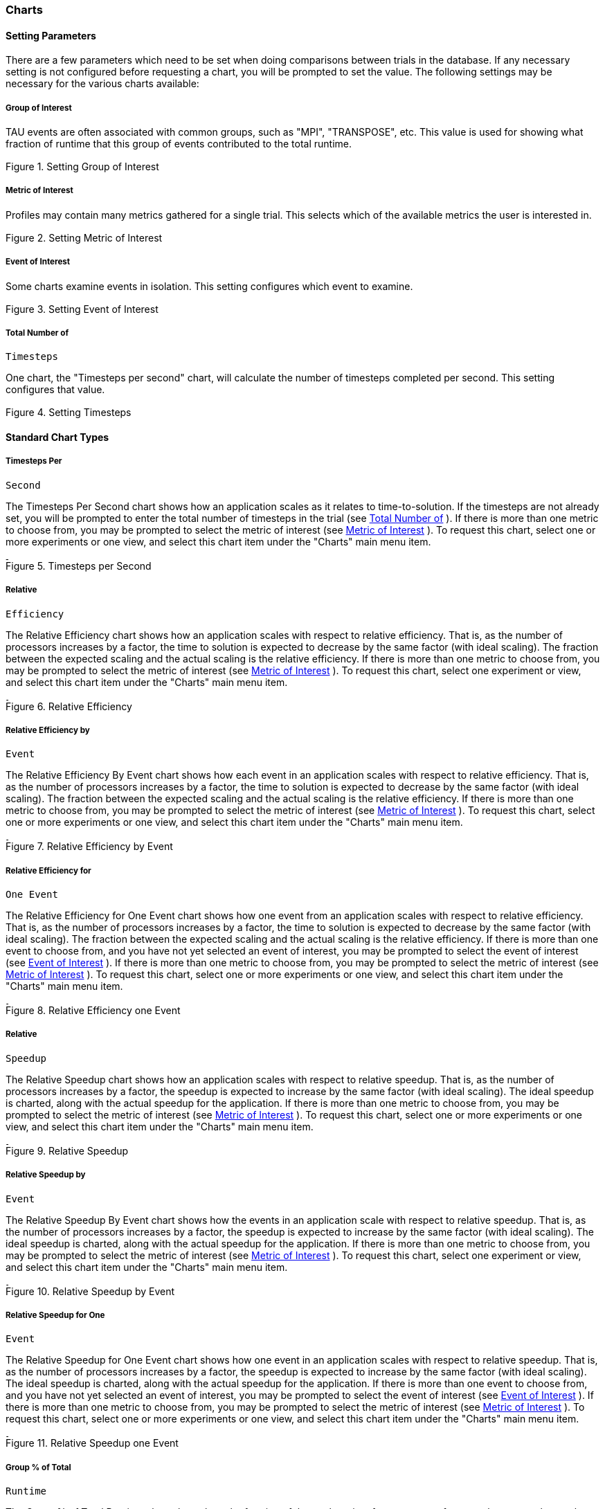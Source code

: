[[charts]]
=== Charts

[[settingchartparameters]]
==== Setting Parameters

There are a few parameters which need to be set when doing comparisons between trials in the database. If any necessary setting is not configured before requesting a chart, you will be prompted to set the value. The following settings may be necessary for the various charts available:

[[groupofinterest]]
===== Group of Interest

TAU events are often associated with common groups, such as "MPI", "TRANSPOSE", etc. This value is used for showing what fraction of runtime that this group of events contributed to the total runtime.

[[perfexplorer.charts.groupofinterest]]
.Setting Group of Interest
image::groupofinterest.png[Setting Group of Interest,width="2in",align="center"]

[[metricofinterest]]
===== Metric of Interest

Profiles may contain many metrics gathered for a single trial. This selects which of the available metrics the user is interested in.

[[perfexplorer.charts.metricofinterest]]
.Setting Metric of Interest
image::metricofinterest.png[Setting Metric of Interest,width="2in",align="center"]

[[eventofinterest]]
===== Event of Interest

Some charts examine events in isolation. This setting configures which event to examine.

[[perfexplorer.charts.eventofinterest]]
.Setting Event of Interest
image::eventofinterest.png[Setting Event of Interest,width="2in",align="center"]

[[totalnumberoftimesteps]]
===== Total Number of
		Timesteps

One chart, the "Timesteps per second" chart, will calculate the number of timesteps completed per second. This setting configures that value.

[[perfexplorer.charts.timesteps]]
.Setting Timesteps
image::timesteps.png[Setting Timesteps,width="2in",align="center"]

[[charttypes]]
==== Standard Chart Types

[[timestepspersecond]]
===== Timesteps Per
		Second

The Timesteps Per Second chart shows how an application scales as it relates to time-to-solution. If the timesteps are not already set, you will be prompted to enter the total number of timesteps in the trial (see <<totalnumberoftimesteps>> ). If there is more than one metric to choose from, you may be prompted to select the metric of interest (see <<metricofinterest>> ). To request this chart, select one or more experiments or one view, and select this chart item under the "Charts" main menu item.

[[perfexplorer.charts.timestepspersecond]]
.Timesteps per Second
image::timestepspersecond.png[Timesteps per Second,width="4in",align="center"]

[[relativeefficiency]]
===== Relative
		Efficiency

The Relative Efficiency chart shows how an application scales with respect to relative efficiency. That is, as the number of processors increases by a factor, the time to solution is expected to decrease by the same factor (with ideal scaling). The fraction between the expected scaling and the actual scaling is the relative efficiency. If there is more than one metric to choose from, you may be prompted to select the metric of interest (see <<metricofinterest>> ). To request this chart, select one experiment or view, and select this chart item under the "Charts" main menu item.

[[perfexplorer.charts.relativeefficiency]]
.Relative Efficiency
image::relativeefficiency.png[Relative Efficiency,width="4in",align="center"]

[[relativeefficiencybyevent]]
===== Relative Efficiency by
		Event

The Relative Efficiency By Event chart shows how each event in an application scales with respect to relative efficiency. That is, as the number of processors increases by a factor, the time to solution is expected to decrease by the same factor (with ideal scaling). The fraction between the expected scaling and the actual scaling is the relative efficiency. If there is more than one metric to choose from, you may be prompted to select the metric of interest (see <<metricofinterest>> ). To request this chart, select one or more experiments or one view, and select this chart item under the "Charts" main menu item.

[[perfexplorer.charts.relativeefficiencybyevent]]
.Relative Efficiency by Event
image::relativeefficiencybyevent.png[Relative Efficiency by Event,width="4in",align="center"]

[[relativeefficiencyoneevent]]
===== Relative Efficiency for
		One Event

The Relative Efficiency for One Event chart shows how one event from an application scales with respect to relative efficiency. That is, as the number of processors increases by a factor, the time to solution is expected to decrease by the same factor (with ideal scaling). The fraction between the expected scaling and the actual scaling is the relative efficiency. If there is more than one event to choose from, and you have not yet selected an event of interest, you may be prompted to select the event of interest (see <<eventofinterest>> ). If there is more than one metric to choose from, you may be prompted to select the metric of interest (see <<metricofinterest>> ). To request this chart, select one or more experiments or one view, and select this chart item under the "Charts" main menu item.

[[perfexplorer.charts.relativeefficiencyoneevent]]
.Relative Efficiency one Event
image::relativeefficiencyoneevent.png[Relative Efficiency one Event,width="4in",align="center"]

[[relativespeedup]]
===== Relative
		Speedup

The Relative Speedup chart shows how an application scales with respect to relative speedup. That is, as the number of processors increases by a factor, the speedup is expected to increase by the same factor (with ideal scaling). The ideal speedup is charted, along with the actual speedup for the application. If there is more than one metric to choose from, you may be prompted to select the metric of interest (see <<metricofinterest>> ). To request this chart, select one or more experiments or one view, and select this chart item under the "Charts" main menu item.

[[perfexplorer.charts.relativespeedup]]
.Relative Speedup
image::relativespeedup.png[Relative Speedup,width="4in",align="center"]

[[relativespeedupbyevent]]
===== Relative Speedup by
		Event

The Relative Speedup By Event chart shows how the events in an application scale with respect to relative speedup. That is, as the number of processors increases by a factor, the speedup is expected to increase by the same factor (with ideal scaling). The ideal speedup is charted, along with the actual speedup for the application. If there is more than one metric to choose from, you may be prompted to select the metric of interest (see <<metricofinterest>> ). To request this chart, select one experiment or view, and select this chart item under the "Charts" main menu item.

[[perfexplorer.charts.relativespeedupbyevent]]
.Relative Speedup by Event
image::relativespeedupbyevent.png[Relative Speedup by Event,width="4in",align="center"]

[[relativespeeduponeevent]]
===== Relative Speedup for One
		Event

The Relative Speedup for One Event chart shows how one event in an application scales with respect to relative speedup. That is, as the number of processors increases by a factor, the speedup is expected to increase by the same factor (with ideal scaling). The ideal speedup is charted, along with the actual speedup for the application. If there is more than one event to choose from, and you have not yet selected an event of interest, you may be prompted to select the event of interest (see <<eventofinterest>> ). If there is more than one metric to choose from, you may be prompted to select the metric of interest (see <<metricofinterest>> ). To request this chart, select one or more experiments or one view, and select this chart item under the "Charts" main menu item.

[[perfexplorer.charts.relativespeeduponeevent]]
.Relative Speedup one Event
image::relativespeeduponeevent.png[Relative Speedup one Event,width="4in",align="center"]

[[percentoftotal]]
===== Group % of Total
		Runtime

The Group % of Total Runtime chart shows how the fraction of the total runtime for one group of events changes as the number of processors increases. If there is more than one group to choose from, and you have not yet selected a group of interest, you may be prompted to select the group of interest (see <<groupofinterest>> ). If there is more than one metric to choose from, you may be prompted to select the metric of interest (see <<metricofinterest>> ). To request this chart, select one or more experiments or one view, and select this chart item under the "Charts" main menu item.

[[perfexplorer.charts.percentoftotal]]
.Group % of Total Runtime
image::percentoftotal.png[Group % of Total Runtime,width="4in",align="center"]

[[runtimebreakdown]]
===== Runtime
		Breakdown

The Runtime Breakdown chart shows the fraction of the total runtime for all events in the application, and how the fraction changes as the number of processors increases. If there is more than one metric to choose from, you may be prompted to select the metric of interest (see <<metricofinterest>> ). To request this chart, select one experiment or view, and select this chart item under the "Charts" main menu item.

[[perfexplorer.charts.runtimebreakdown]]
.Runtime Breakdown
image::runtimebreakdown.png[Runtime Breakdown,width="4in",align="center"]

[[phasecharttypes]]
==== Phase Chart Types

TAU now provides the ability to break down profiles with respect to phases of execution. One such application would be to collect separate statistics for each timestep, or group of timesteps. In order to visualize the variance between the phases of execution, a number of phase-based charts are available.

[[relativeefficiencyphase]]
===== Relative Efficiency per Phase

The Relative Efficiency Per Phase chart shows the relative efficiency for each phase, as the number of processors increases. If there is more than one metric to choose from, you may be prompted to select the metric of interest (see <<metricofinterest>> ). To request this chart, select one experiment or view, and select this chart item under the "Charts" main menu item.

[[perfexplorer.charts.relativeefficiencybyphase]]
.Relative Efficiency per Phase
image::relativeefficiencybyphase.png[Relative Efficiency per Phase,width="4in",align="center"]

[[relativespeedupphase]]
===== Relative Speedup per Phase

The Relative Speedup Per Phase chart shows the relative speedup for each phase, as the number of processors increases. If there is more than one metric to choose from, you may be prompted to select the metric of interest (see <<metricofinterest>> ). To request this chart, select one experiment or view, and select this chart item under the "Charts" main menu item.

[[perfexplorer.charts.relativespeedupbyphase]]
.Relative Speedup per Phase
image::relativespeedupbyphase.png[Relative Speedup per Phase,width="4in",align="center"]

[[phasebreakdown]]
===== Phase Fraction of Total
		Runtime

The Phase Fraction of Total Runtime chart shows the breakdown of the execution by phases, and shows how that breakdown changes as the number of processors increases. If there is more than one metric to choose from, you may be prompted to select the metric of interest (see <<metricofinterest>> ). To request this chart, select one experiment or view, and select this chart item under the "Charts" main menu item.

[[perfexplorer.charts.phasebreakdown]]
.Phase Fraction of Total Runtime
image::phasebreakdown.png[Phase Fraction of Total Runtime,width="4in",align="center"]
